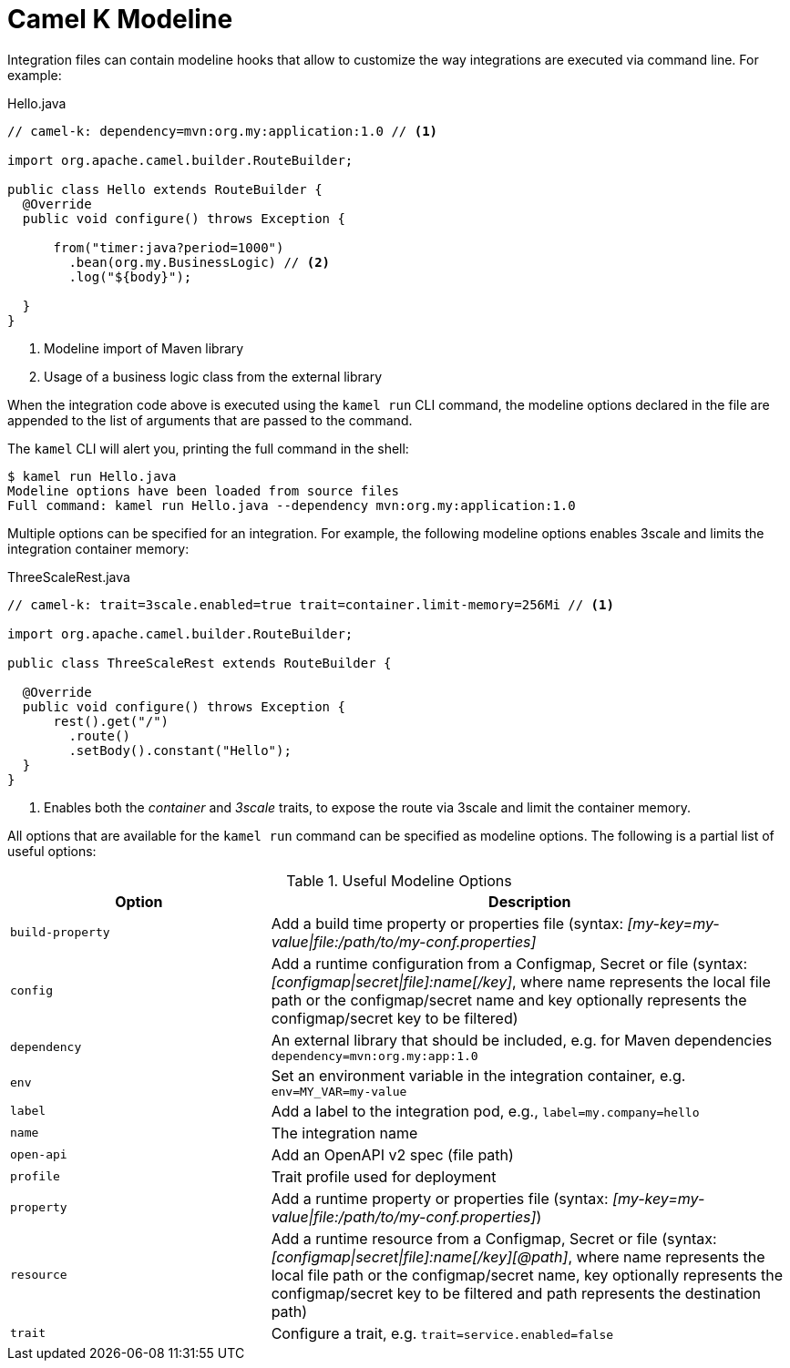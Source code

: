 = Camel K Modeline

Integration files can contain modeline hooks that allow to customize the way integrations are executed via command line.
For example:

.Hello.java
[source,java]
----
// camel-k: dependency=mvn:org.my:application:1.0 // <1>

import org.apache.camel.builder.RouteBuilder;

public class Hello extends RouteBuilder {
  @Override
  public void configure() throws Exception {

      from("timer:java?period=1000")
        .bean(org.my.BusinessLogic) // <2>
        .log("${body}");

  }
}
----
<1> Modeline import of Maven library
<2> Usage of a business logic class from the external library

When the integration code above is executed using the `kamel run` CLI command, the modeline options declared in the file are appended to
the list of arguments that are passed to the command.

The `kamel` CLI will alert you, printing the full command in the shell:

[source,console]
----
$ kamel run Hello.java
Modeline options have been loaded from source files
Full command: kamel run Hello.java --dependency mvn:org.my:application:1.0
----

Multiple options can be specified for an integration.
For example, the following modeline options enables 3scale and limits the integration container memory:

.ThreeScaleRest.java
[source,java]
----
// camel-k: trait=3scale.enabled=true trait=container.limit-memory=256Mi // <1>

import org.apache.camel.builder.RouteBuilder;

public class ThreeScaleRest extends RouteBuilder {

  @Override
  public void configure() throws Exception {
      rest().get("/")
        .route()
        .setBody().constant("Hello");
  }
}
----
<1> Enables both the _container_ and _3scale_ traits, to expose the route via 3scale and limit the container memory.

All options that are available for the `kamel run` command can be specified as modeline options.
The following is a partial list of useful options:

.Useful Modeline Options
[cols="1m,2v"]
|===
|Option | Description

|build-property
|Add a build time property or properties file (syntax: _[my-key=my-value\|file:/path/to/my-conf.properties]_

|config
|Add a runtime configuration from a Configmap, Secret or file (syntax: _[configmap\|secret\|file]:name[/key]_, where name represents the local file path or the configmap/secret name and key optionally represents the configmap/secret key to be filtered)

|dependency
|An external library that should be included, e.g. for Maven dependencies `dependency=mvn:org.my:app:1.0`

|env
|Set an environment variable in the integration container, e.g. `env=MY_VAR=my-value`

|label
|Add a label to the integration pod, e.g., `label=my.company=hello`

|name
|The integration name

|open-api
|Add an OpenAPI v2 spec (file path)

|profile
|Trait profile used for deployment

|property
|Add a runtime property or properties file (syntax: _[my-key=my-value\|file:/path/to/my-conf.properties]_)

|resource
|Add a runtime resource from a Configmap, Secret or file (syntax: _[configmap\|secret\|file]:name[/key][@path]_, where name represents the local file path or the configmap/secret name, key optionally represents the configmap/secret key to be filtered and path represents the destination path)

|trait
|Configure a trait, e.g. `trait=service.enabled=false`

|===
